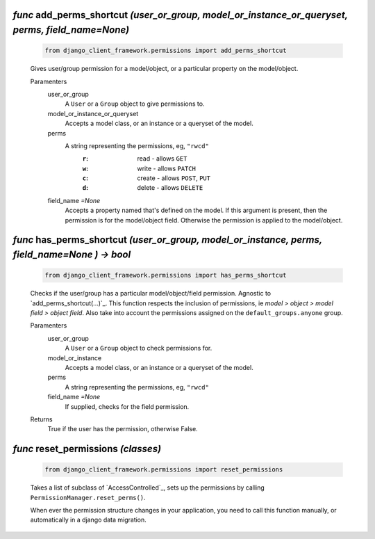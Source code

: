 .. _add_perms_shortcut:

`func` add_perms_shortcut `(user_or_group, model_or_instance_or_queryset, perms, field_name=None)`
========================================================================================================

    .. code-block:: py

        from django_client_framework.permissions import add_perms_shortcut

    Gives user/group permission for a model/object, or a particular property on the
    model/object.

    Paramenters
        user_or_group
            A ``User`` or a ``Group`` object to give permissions to.

        model_or_instance_or_queryset
            Accepts a model class, or an instance or a queryset of the model.

        perms
            A string representing the permissions, eg, ``"rwcd"``
                :``r``: read - allows ``GET``
                :``w``: write - allows ``PATCH``
                :``c``: create - allows ``POST``, ``PUT``
                :``d``: delete - allows ``DELETE``

        field_name `=None`
            Accepts a property named that's defined on the model. If this argument
            is present, then the permission is for the model/object field. Otherwise
            the permission is applied to the model/object.

    .. seealso::
        See defails about :ref:`permission-concepts-and-management`.


.. _has_perms_shortcut:

`func` has_perms_shortcut `(user_or_group, model_or_instance, perms, field_name=None ) -> bool`
===========================================================================================================================

    .. code-block:: py

        from django_client_framework.permissions import has_perms_shortcut

    Checks if the user/group has a particular model/object/field permission.
    Agnostic to `add_perms_shortcut(...)`_. This function respects the inclusion of
    permissions, ie `model > object > model field > object field`. Also take into
    account the permissions assigned on the ``default_groups.anyone`` group.

    Paramenters
        user_or_group
            A ``User`` or a ``Group`` object to check permissions for.

        model_or_instance
            Accepts a model class, or an instance or a queryset of the model.

        perms
            A string representing the permissions, eg, ``"rwcd"``

        field_name `=None`
            If supplied, checks for the field permission.

    Returns
        True if the user has the permission, otherwise False.

    .. seealso::
        See defails about :ref:`permission-concepts-and-management`.


.. _reset_permissions:

`func` reset_permissions `(classes)`
===================================

    .. code-block:: py

        from django_client_framework.permissions import reset_permissions

    Takes a list of subclass of `AccessControlled`_, sets up the permissions by
    calling ``PermissionManager.reset_perms()``.

    When ever the permission structure changes in your application, you need to call
    this function manually, or automatically in a django data migration.

